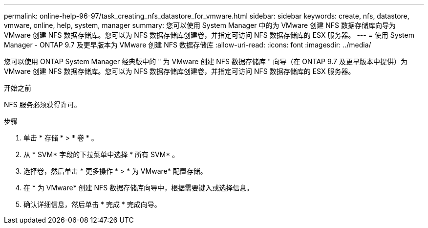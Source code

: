 ---
permalink: online-help-96-97/task_creating_nfs_datastore_for_vmware.html 
sidebar: sidebar 
keywords: create, nfs, datastore, vmware, online, help, system, manager 
summary: 您可以使用 System Manager 中的为 VMware 创建 NFS 数据存储库向导为 VMware 创建 NFS 数据存储库。您可以为 NFS 数据存储库创建卷，并指定可访问 NFS 数据存储库的 ESX 服务器。 
---
= 使用 System Manager - ONTAP 9.7 及更早版本为 VMware 创建 NFS 数据存储库
:allow-uri-read: 
:icons: font
:imagesdir: ../media/


[role="lead"]
您可以使用 ONTAP System Manager 经典版中的 " 为 VMware 创建 NFS 数据存储库 " 向导（在 ONTAP 9.7 及更早版本中提供）为 VMware 创建 NFS 数据存储库。您可以为 NFS 数据存储库创建卷，并指定可访问 NFS 数据存储库的 ESX 服务器。

.开始之前
NFS 服务必须获得许可。

.步骤
. 单击 * 存储 * > * 卷 * 。
. 从 * SVM* 字段的下拉菜单中选择 * 所有 SVM* 。
. 选择卷，然后单击 * 更多操作 * > * 为 VMware* 配置存储。
. 在 * 为 VMware* 创建 NFS 数据存储库向导中，根据需要键入或选择信息。
. 确认详细信息，然后单击 * 完成 * 完成向导。

